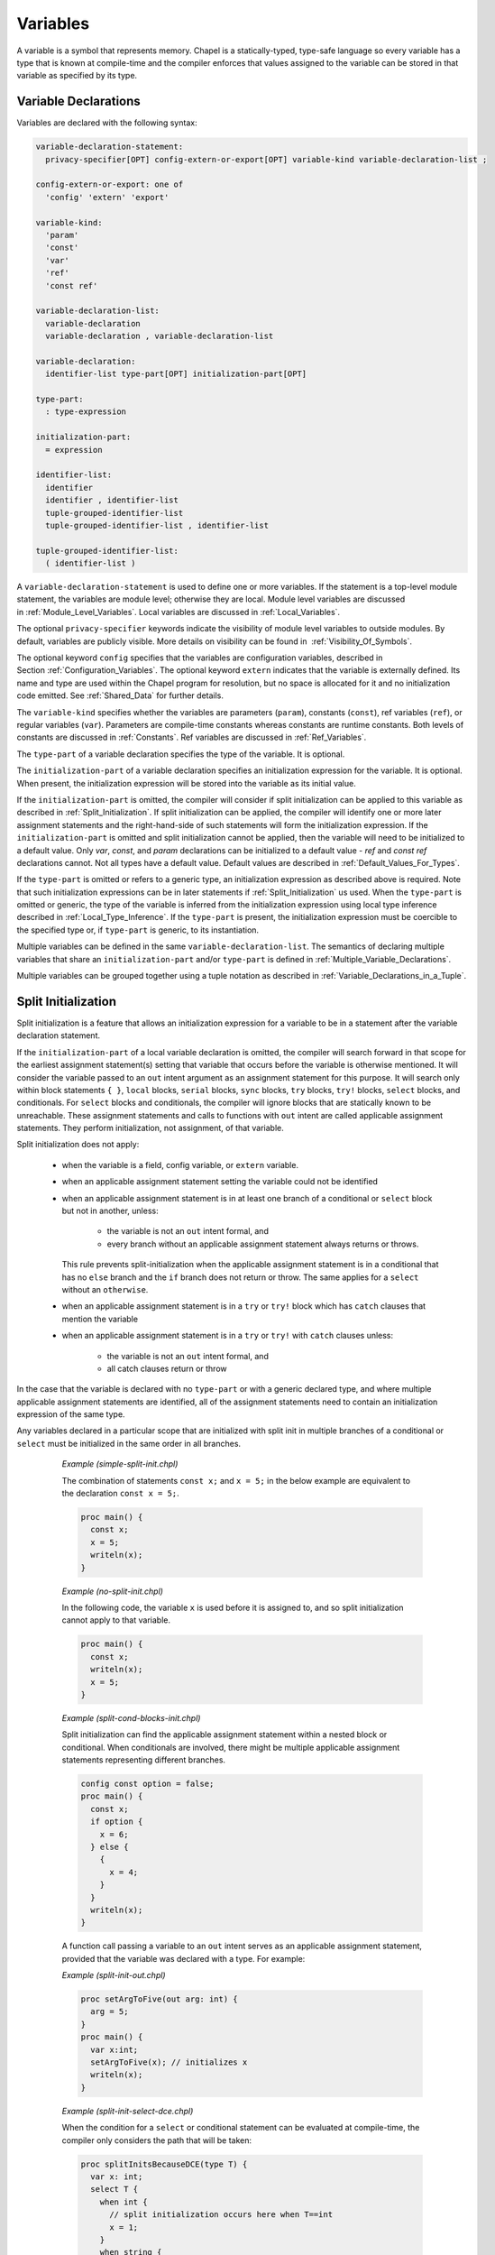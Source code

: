 .. default-domain:: chpl

.. _Chapter-Variables:

=========
Variables
=========

A variable is a symbol that represents memory. Chapel is a
statically-typed, type-safe language so every variable has a type that
is known at compile-time and the compiler enforces that values assigned
to the variable can be stored in that variable as specified by its type.

.. _Variable_Declarations:

Variable Declarations
---------------------

Variables are declared with the following syntax:

.. code-block:: syntax

   variable-declaration-statement:
     privacy-specifier[OPT] config-extern-or-export[OPT] variable-kind variable-declaration-list ;

   config-extern-or-export: one of
     'config' 'extern' 'export'

   variable-kind:
     'param'
     'const'
     'var'
     'ref'
     'const ref'

   variable-declaration-list:
     variable-declaration
     variable-declaration , variable-declaration-list

   variable-declaration:
     identifier-list type-part[OPT] initialization-part[OPT]

   type-part:
     : type-expression

   initialization-part:
     = expression

   identifier-list:
     identifier
     identifier , identifier-list
     tuple-grouped-identifier-list
     tuple-grouped-identifier-list , identifier-list

   tuple-grouped-identifier-list:
     ( identifier-list )

A ``variable-declaration-statement`` is used to define one or more
variables. If the statement is a top-level module statement, the
variables are module level; otherwise they are local. Module level
variables are discussed in :ref:`Module_Level_Variables`. Local
variables are discussed in :ref:`Local_Variables`.

The optional ``privacy-specifier`` keywords indicate the visibility of
module level variables to outside modules. By default, variables are
publicly visible. More details on visibility can be found in
 :ref:`Visibility_Of_Symbols`.

The optional keyword ``config`` specifies that the variables are
configuration variables, described in
Section :ref:`Configuration_Variables`. The optional keyword
``extern`` indicates that the variable is externally defined. Its name
and type are used within the Chapel program for resolution, but no space
is allocated for it and no initialization code emitted. See
:ref:`Shared_Data` for further details.

The ``variable-kind`` specifies whether the variables are parameters
(``param``), constants (``const``), ref variables (``ref``), or regular
variables (``var``). Parameters are compile-time constants whereas
constants are runtime constants. Both levels of constants are discussed
in :ref:`Constants`. Ref variables are discussed in
:ref:`Ref_Variables`.

The ``type-part`` of a variable declaration specifies the type of the
variable. It is optional.

The ``initialization-part`` of a variable declaration specifies an
initialization expression for the variable. It is optional. When present,
the initialization expression will be stored into the variable as its
initial value.

If the ``initialization-part`` is omitted, the compiler will consider if
split initialization can be applied to this variable as described in
:ref:`Split_Initialization`. If split initialization can be applied, the
compiler will identify one or more later assignment statements and the
right-hand-side of such statements will form the initialization
expression. If the ``initialization-part`` is omitted and split
initialization cannot be applied, then the variable will need to be
initialized to a default value. Only `var`, `const`, and `param`
declarations can be initialized to a default value - `ref` and `const
ref` declarations cannot. Not all types have a
default value. Default values are described in
:ref:`Default_Values_For_Types`.

If the ``type-part`` is omitted or refers to a generic type, an
initialization expression as described above is required. Note that such
initialization expressions can be in later statements if
:ref:`Split_Initialization` us used. When the ``type-part`` is omitted or
generic, the type of the variable is inferred from the initialization
expression using local type inference described
in :ref:`Local_Type_Inference`. If the ``type-part`` is present, the
initialization expression must be coercible to the specified type or, if
``type-part`` is generic, to its instantiation.

Multiple variables can be defined in the same
``variable-declaration-list``. The semantics of declaring multiple
variables that share an ``initialization-part`` and/or ``type-part`` is
defined in :ref:`Multiple_Variable_Declarations`.

Multiple variables can be grouped together using a tuple notation as
described in :ref:`Variable_Declarations_in_a_Tuple`.

.. _Split_Initialization:

Split Initialization
--------------------

Split initialization is a feature that allows an initialization
expression for a variable to be in a statement after the variable
declaration statement.

If the ``initialization-part`` of a local variable declaration is
omitted, the compiler will search forward in that scope for the
earliest assignment statement(s) setting that variable that occurs before
the variable is otherwise mentioned. It will consider the variable passed
to an ``out`` intent argument as an assignment statement for this
purpose.  It will search only within block statements ``{ }``,
``local`` blocks, ``serial`` blocks, ``sync`` blocks,
``try`` blocks, ``try!`` blocks, ``select`` blocks, and
conditionals.  For ``select`` blocks and conditionals, the compiler will 
ignore blocks that are statically known to be unreachable.
These assignment statements and calls to functions with
``out`` intent are called applicable assignment statements.  They perform
initialization, not assignment, of that variable.

Split initialization does not apply:

 * when the variable is a field, config variable, or ``extern`` variable.
 * when an applicable assignment statement setting the variable could not
   be identified
 * when an applicable assignment statement is in at least one branch of a 
   conditional or ``select`` block but not in another, unless:

     * the variable is not an ``out`` intent formal, and
     * every branch without an applicable assignment statement always 
       returns or throws.

   This rule prevents split-initialization when the applicable assignment
   statement is in a conditional that has no ``else`` branch and the
   ``if`` branch does not return or throw. The same applies for a ``select`` 
   without an ``otherwise``.

 * when an applicable assignment statement is in a ``try`` or ``try!``
   block which has ``catch`` clauses that mention the variable

 * when an applicable assignment statement is in a ``try`` or ``try!``
   with ``catch`` clauses unless:

     * the variable is not an ``out`` intent formal, and
     * all catch clauses return or throw

In the case that the variable is declared with no ``type-part`` or with a
generic declared type, and where multiple applicable assignment
statements are identified, all of the assignment statements need to
contain an initialization expression of the same type.

Any variables declared in a particular scope that are initialized with
split init in multiple branches of a conditional or ``select``
must be initialized in the same order in all branches.

   *Example (simple-split-init.chpl)*

   The combination of statements ``const x;`` and ``x = 5;`` in the below
   example are equivalent to the declaration ``const x = 5;``.

   .. code-block:: chapel

      proc main() {
        const x;
        x = 5;
        writeln(x);
      }

   .. BLOCK-test-chapeloutput

      5


   *Example (no-split-init.chpl)*

   In the following code, the variable ``x`` is used before it is
   assigned to, and so split initialization cannot apply to that
   variable.

   .. code-block:: chapel

      proc main() {
        const x;
        writeln(x);
        x = 5;
      }

   .. BLOCK-test-chapeloutput

      no-split-init.chpl:1: In function 'main':
      no-split-init.chpl:2: error: 'x' is not initialized and has no type
      no-split-init.chpl:2: note: cannot find initialization point to split-init this variable
      no-split-init.chpl:3: note: 'x' is used here before it is initialized


   *Example (split-cond-blocks-init.chpl)*

   Split initialization can find the applicable assignment statement
   within a nested block or conditional. When conditionals are involved,
   there might be multiple applicable assignment statements representing
   different branches.

   .. code-block:: chapel

      config const option = false;
      proc main() {
        const x;
        if option {
          x = 6;
        } else {
          {
            x = 4;
          }
        }
        writeln(x);
      }

   .. BLOCK-test-chapeloutput

      4

   A function call passing a variable to an ``out`` intent serves as an
   applicable assignment statement, provided that the variable was
   declared with a type. For example:

   *Example (split-init-out.chpl)*

   .. code-block:: chapel

      proc setArgToFive(out arg: int) {
        arg = 5;
      }
      proc main() {
        var x:int;
        setArgToFive(x); // initializes x
        writeln(x);
      }

   .. BLOCK-test-chapeloutput

      5


   *Example (split-init-select-dce.chpl)*

   When the condition for a ``select`` or conditional statement
   can be evaluated at compile-time, the compiler only considers
   the path that will be taken:
    
   .. code-block:: chapel
      
      proc splitInitsBecauseDCE(type T) {
        var x: int;
        select T {
          when int {
            // split initialization occurs here when T==int
            x = 1; 
          }
          when string {
            writeln("compiler ignores this block when T==int");
          }
        }
        writeln(x);
      }
      proc noSplitInitBecausePathUnknown(arg: int) {
        var x: int;
        select arg {
          when 0 {
          // no split init, not all paths return, throw, or initialize
            x = 1; 
          }
          when 1 {
            writeln("this block not ignored by compiler.");
            writeln("arg value unknown at compile-time.");
          } 
        }
        writeln(x);
      }
      proc main() {
        splitInitsBecauseDCE(int);
        noSplitInitBecausePathUnknown(0);
      }
    
   .. BLOCK-test-chapeloutput

      1
      1

   *Example (split-init-select-otherwise.chpl)*

   Remember to consider the path taken by select statements where
   none of the cases match:
      
   .. code-block:: chapel

      proc noSplitInitMissingOtherwise(arg: int) {
        var x: int;
        select arg {
          when 0 {
          // no split init, not all paths return, throw, or initialize
            x = 1; 
          }
          when 1 {
          // hint: consider the path taken when arg=2
            x = 2; 
          } 
        }
        writeln(x);
      }
      proc splitInitHasOtherwise(arg: int) {
        var x: int;
        select arg {
          when 0 {
            //split init will occur here
            x = 1;
          }
          when 1 {
            x = 2;
          } 
          otherwise {
            //now all paths initialize, return, or throw.
            return; 
          }
        }
        writeln(x);
      }
      proc main() {
        noSplitInitMissingOtherwise(1);
        splitInitHasOtherwise(2);
      }

  .. BLOCK-test-chapeloutput

      2

.. _Default_Values_For_Types:

Default Initialization
----------------------

If a variable declaration has no initialization expression, a variable
is initialized to the default value of its type. The default values are
as follows:

=========== =======================================
**Type**    **Default Value**
=========== =======================================
bool        false
int(*)      0
uint(*)     0
real(*)     0.0
imag(*)     0.0i
complex(*)  0.0 + 0.0i
string      ""
bytes       b""
enums       first enum constant
classes     nil
records     default constructed record
ranges      1..0 (empty range)
arrays      elements are default values
tuples      components are default values
sync        base default value and *empty* status
atomic      base default value
=========== =======================================

.. _Local_Type_Inference:

Local Type Inference
--------------------

If the type is omitted from a variable declaration, the type of the
variable is defined to be the type of the initialization expression.


.. code-block:: chapel

   var v = e;

is equivalent to

.. code-block:: chapel

   var v: e.type = e;

for an arbitrary expression ``e``.

.. _Multiple_Variable_Declarations:

Multiple Variable Declarations
------------------------------

All variables defined in the same ``identifier-list`` are defined such
that they have the same type and value, and so that the type and
initialization expression are evaluated only once.

   *Example (multiple.chpl)*.

   In the declaration

   .. code-block:: chapel

      proc g() { writeln("side effect"); return "a string"; }
      var a, b = 1.0, c, d:int, e, f = g();



   .. BLOCK-test-chapelpost

      writeln((a,b,c,d,e,f));

   variables ``a`` and ``b`` are of type ``real`` with value ``1.0``.
   Variables ``c`` and ``d`` are of type ``int`` and are initialized to
   the default value of ``0``. Variables ``e`` and ``f`` are of type
   ``string`` with value ``"a string"``. The string ``"side effect"``
   has been written to the display once. It is not evaluated twice.



   .. BLOCK-test-chapeloutput

      side effect
      (1.0, 1.0, 0, 0, a string, a string)

The exact way that multiple variables are declared is defined as
follows:

-  If the variables in the ``identifier-list`` are declared with a type,
   but without an initialization expression as in 

   .. code-block:: chapel

      var v1, v2, v3: t;

   for an arbitrary type expression ``t``, then the declarations are
   rewritten so that the first variable is declared to be of type ``t``
   and each later variable is declared to be of the type of the first
   variable as in 

   .. code-block:: chapel

      var v1: t; var v2: v1.type; var v3: v1.type;

-  If the variables in the ``identifier-list`` are declared without a
   type, but with an initialization expression as in 

   .. code-block:: chapel

      var v1, v2, v3 = e;

   for an arbitrary expression ``e``, then the declarations are
   rewritten so that the first variable is initialized by expression
   ``e`` and each later variable is initialized by the first variable as
   in 

   .. code-block:: chapel

      var v1 = e; var v2 = v1; var v3 = v1;

-  If the variables in the ``identifier-list`` are declared with both a
   type and an initialization expression as in 

   .. code-block:: chapel

      var v1, v2, v3: t = e;

   for an arbitrary type expression ``t`` and an arbitrary expression
   ``e``, then the declarations are rewritten so that the first variable
   is declared to be of type ``t`` and initialized by expression ``e``,
   and each later variable is declared to be of the type of the first
   variable and initialized by the result of calling the function
   ``readXX`` on the first variable as in 

   .. code-block:: chapel

      var v1: t = e; var v2: v1.type = readXX(v1); var v3: v1.type = readXX(v1);

   where the function ``readXX`` is defined as follows: 

   .. code-block:: chapel

      proc readXX(x: sync) do return x.readXX();
      proc readXX(x) do return x;

   Note that the use of the helper function ``readXX()`` in this code
   fragment is solely for the purposes of illustration. It is not
   actually a part of Chapel’s semantics or implementation.

..

   *Rationale*.

   This algorithm is complicated by the existence of *sync* variables.
   If these did not exist, we could rewrite any multi-variable
   declaration such that later variables were simply initialized by the
   first variable and the first variable was defined as if it appeared
   alone in the ``identifier-list``. However, *sync* variables require
   careful handling to avoid unintentional changes to their
   *full*/*empty* state.

.. _Module_Level_Variables:

Module Level Variables
----------------------

Variables declared in statements that are in a module but not in a
function or block within that module are module level variables. Module
level variables can be accessed anywhere within that module after the
initialization of that variable. If they are public, they can also be
accessed in other modules that use that module.

.. _Local_Variables:

Local Variables
---------------

Local variables are declared within block statements. They can only be
accessed within the scope of that block statement (including all inner
nested block statements and functions).

A local variable only exists during its lifetime. The lifetime of a local
variable will end when its deinitialization point, or deinit point, is
reached. At that time, the local variable and the storage representing it
is removed. See :ref:`Deinit_Points` for more details.

Note that unlike most types, variables of ``unmanaged`` class type do not
automatically reclaim the storage that they refer to. Such storage can be
reclaimed as described in :ref:`Class_Delete`.

.. _Constants:

Constants
---------

Constants are divided into two categories: parameters, specified with
the keyword ``param``, are compile-time constants and constants,
specified with the keyword ``const``, are runtime constants.

.. _Compile-Time_Constants:

Compile-Time Constants
~~~~~~~~~~~~~~~~~~~~~~

A compile-time constant, or “parameter”, must have a single value that
is known statically by the compiler. Parameters are restricted to
primitive and enumerated types.

Parameters can be assigned expressions that are parameter expressions.
Parameter expressions are restricted to the following constructs:

-  Literals of primitive or enumerated type.

-  Parenthesized parameter expressions.

-  Casts of parameter expressions to primitive or enumerated types.

-  Applications of the unary operators ``+ ``-``, ``!``, and ``~`` on operands
   that are bool or integral parameter expressions.

-  Applications of the unary operators ``+`` and ``-`` on operands that are
   real, imaginary or complex parameter expressions.

-  Applications of the binary operators ``+``, ``-``, ``*``, ``/``,
   ``%``, ``**``, ``&&``, ``||``, ``&``, ``|``, ``^``, ``<<``, ``>>``,
   ``==``, ``!=``, ``<=``, ``>=``, ``<``, and ``>`` on operands that are
   bool or integral parameter expressions.

-  Applications of the binary operators ``+``, ``-``, ``*``, ``/``,
   ``**``, ``==``, ``!=``, ``<=``, ``>=``, ``<``, and ``>`` on operands
   that are real, imaginary or complex parameter expressions.

-  Applications of the string concatenation operator ``+``, string
   comparison operators ``==``, ``!=``, ``<=``, ``>=``, ``<``, ``>``, and
   the string length and byte methods on parameter string expressions.

-  The conditional expression where the condition is a parameter and the
   then- and else-expressions are parameters.

-  Call expressions of parameter functions.
   See :ref:`Param_Return_Intent`.

.. _Runtime_Constants:

Runtime Constants
~~~~~~~~~~~~~~~~~

Runtime constants, or simply “constants”, do not have the restrictions
that are associated with parameters. Constants can be of any type.
Whether initialized explicitly or via its type’s default value, a
constant stores the same value throughout its lifetime.

A variable of a class type that is a constant is a constant reference.
That is, the variable always points to the object that it was
initialized to reference. However, the fields of that object are allowed
to be modified.

.. _Configuration_Variables:

Configuration Variables
-----------------------

If the keyword ``config`` precedes the keyword ``var``, ``const``, or
``param``, the variable, constant, or parameter is called a
configuration variable, configuration constant, or configuration
parameter respectively. Such variables, constants, and parameters must
be declared at the module level.

The default initialization of such variables can be overridden via
implementation-dependent means, such as command-line switches or
configuration files.  When overridden in this manner, the initialization
expression in the program is ignored.

Configuration parameters are set at compilation time via compilation
flags or other implementation-defined means. The value passed via these
means can be an arbitrary Chapel expression as long as the expression
can be evaluated at compile-time. If present, the value thus supplied
overrides the default value appearing in the Chapel code.

   *Example (config-param.chpl)*.

   For example, 

   .. code-block:: chapel

      config param rank = 2;

   

   .. BLOCK-test-chapelnoprint

      writeln(rank);

   

   .. BLOCK-test-chapeloutput

      2

   sets an integer parameter ``rank`` to ``2``. At compile-time, this
   default value of ``rank`` can be overridden with another parameter
   expression, such as ``3`` or ``2*n``, provided ``n`` itself is a
   parameter. The ``rank`` configuration variable can be used to write
   rank-independent code.

.. _Ref_Variables:

Ref Variables
-------------

A *ref* variable is a variable declared using the ``ref`` keyword. A ref
variable serves as an alias to another variable, field, tuple component,
or array element.
The declaration of a ref variable must contain ``initialization-part``,
which specifies what is to be aliased.
If the ref variable declaration contains ``type-part``,
this type must equal the type of ``initialization-part``.
If ``type-part`` is a generic type, the type of ``initialization-part``
must be its instantiation.
If the ``initialization-part`` is also a ref variable or a call to a function
with a ``ref`` return intent, the declared ref variable is an alias
to the variable being aliased by the ``initialization-part``.

Access or update to a ref variable is equivalent to access or update to
the variable being aliased. For example, an update to a ref variable is
visible via the original variable, and visa versa.

A ref variable can also be declared using ``const ref``.
Updates to ``const ref`` variables are disallowed.

The ref variable must be declared using ``const ref`` if its
``initialization-part`` disallows updates, for example if
``initialization-part`` is a `const` or `const ref` variable, a formal
argument with a ``const ref`` intent (:ref:`The_Const_Ref_Intent`), or a
call to a function with a ``const ref`` or ``out`` return intent
(:ref:`Const_Ref_Return_Intent`, :ref:`Out_Return_Intent`).
Parameter constants and expressions cannot be aliased.

   *Open issue*.

   The behavior of a ``const ref`` alias to a non-\ ``const`` variable
   is an open issue. The options include disallowing such an alias,
   disallowing changes to the variable while it can be accessed via a
   ``const ref`` alias, making changes visible through the alias, and
   making the behavior undefined.

   *Open issue*.

   The behavior of a ``ref`` alias to a domain or array variable
   when ``type-part`` is present is an open issue.
   In particular, should the runtime types of ``type-part`` and
   the variable being aliased be equal, or is the compile-time
   type equality sufficient?

..

   *Example (refVariables.chpl)*.

   For example, the following code:

   .. code-block:: chapel

      var myInt = 51;
      ref refInt = myInt;                   // alias of the previous variable
      myInt = 62;
      writeln("refInt = ", refInt);
      refInt = 73;
      writeln("myInt = ", myInt);

      var myArr: [1..3] int = 51;
      proc arrayElement(i) ref do  return myArr[i];
      ref refToExpr = arrayElement(3);      // alias to lvalue returned by a function
      myArr[3] = 62;
      writeln("refToExpr = ", refToExpr);
      refToExpr = 73;
      writeln("myArr[3] = ", myArr[3]);

      const constArr: [1..3] int = 51..53;
      const ref myConstRef = constArr[2];   // would be an error without 'const'
      writeln("myConstRef = ", myConstRef);

   prints out:

   .. code-block:: printoutput

      refInt = 62
      myInt = 73
      refToExpr = 62
      myArr[3] = 73
      myConstRef = 52

.. _Variable_Conflicts:

Variable Conflicts
------------------

If multiple variables defined in the same scope share a name, then a compilation
error will occur when that name is used.

An error will not occur if the would-be conflicting symbols are defined within
different scopes contained by the same outer scope.  For example, the following
code will not encounter a conflict when writing the symbol x:

   *Example (conflict1.chpl)*.

   .. code-block:: chapel

      var x: int;
      writeln(x);
      {
        var x = 3; // Does not conflict with the earlier `x`
        writeln(x);
      }

   .. BLOCK-test-chapeloutput

      0
      3

A variable will also conflict with other symbols defined in the same scope that
share a name with it.  While functions may share the same name (see
:ref:`Function_Overloading`), a function sharing a name with a variable in the
same scope will lead to conflicts.

.. _Variable_Lifetimes:

Variable Lifetimes
------------------

A variable only exists during its lifetime. The lifetime of a variable
begins when the variable is initialized (whether at the declaration or
at a later point with :ref:`Split_Initialization`).

A variable's lifetime ends:

 * after copy elision if it occurred (after the last mention is
   used to copy-initialize a variable or in intent argument) -- see
   :ref:`Copy_Elision`.
 * otherwise, at the variable's deinit point (see :ref:`Deinit_Points`)

.. _Deinit_Points:

Deinit Points
~~~~~~~~~~~~~

The compiler will add a deinitialization for each variable that is not
the source of copy elision. The deinitialization point is particularly
relevant for records and managed classes. For a record, the compiler will
call the record ``deinit`` method at the deinitialization point. See
:ref:`Record_Deinitializer` for more details on this method.

Module-scope variables are destroyed at program tear-down as described in
:ref:`Module_Deinitialization`.

Fields are deinitialized when the containing class instance or record is 
deinitialized.

Regular local variables are destroyed at the end of the containing block.
Temporary local variables have a different rule as described below.

The compiler adds temporary local variables to contain the result of
nested call expressions. For example, ``g()`` in the statement ``f(g());`` is
a nested call expression. If the containing statement is an
initialization expression for a ``ref`` or ``const ref``,
such as ``const ref x = f(g());``,
then the temporary local variables for that statement are deinitialized at
the end of the containing block. Otherwise, the temporary local variables
are deinitialized at the end of the containing statement.

   *Example (temporary-deinit-point.chpl)*

   .. BLOCK-test-chapelpre

      record R {
        var x: int = 0;
        proc init() {
          this.x = 0;
          writeln("init (default)");
        }
        proc init(arg:int) {
          this.x = arg;
          writeln("init ", arg, " ", arg);
        }
        proc init=(other: R) {
          this.x = other.x;
          writeln("init= ", other.x);
        }
        proc deinit() {
          writeln("deinit ", x);
        }
      }
      operator R.=(ref lhs:R, rhs:R) {
        writeln("lhs ", lhs.x, " = rhs ", rhs.x);
        lhs.x = rhs.x;
      }
      temporaryInDeclaration();
      temporaryInConstRefDeclaration();
      temporaryInStatement();

   .. code-block:: chapel

      proc makeRecord() {
        return new R(); // creates a new R record
      }
      proc f(const ref arg) {
        return new R(); // ignores argument, returns new record
      }

      proc temporaryInDeclaration() {
        const x = f(makeRecord());
        // the temporary result of 'makeRecord()' is deinited here
        writeln("block ending");
        // 'x' is deinited here
      }

      proc temporaryInConstRefDeclaration() {
        const ref x = f(makeRecord());
        writeln("block ending");
        // 'x' and the temporary result of 'makeRecord()' are deinited here
      }

      proc temporaryInStatement() {
        f(makeRecord());
        // temporary result of 'f()' and 'makeRecord()' are deinited here
        writeln("block ending");
      }


   .. BLOCK-test-chapeloutput

      init (default)
      init (default)
      deinit 0
      block ending
      deinit 0
      init (default)
      init (default)
      block ending
      deinit 0
      deinit 0
      init (default)
      init (default)
      deinit 0
      deinit 0
      block ending



.. _Copy_and_Move_Initialization:

Copy and Move Initialization
~~~~~~~~~~~~~~~~~~~~~~~~~~~~

This section uses the terminology *copy* and *move*. These terms
describe how a Chapel program initializes a variable based upon an
existing variable. Both *copy* and *move* initialize a new variable
from an initial variable.
The compiler may change *copy initialization* to *move initialization*
with :ref:`Copy_Elision`.

Since records can use ``init=`` and ``deinit`` methods to adjust the
behavior of copy initialization, this section is particularly relevant
for records. In is also relevant for non-nilable ``owned`` class types
since copies of those types will not be allowed by the compiler,
and to strings, arrays, and domains that have record-like behavior
in this regard. For records and other types that behave like
"plain old data", *copy* and *move* are indistinguishable.

After a *copy*, both the new variable and the initial variable exist
separately. Generally speaking, they refer to different storage and
can be modified independently.  For example, changing a
field in the new record variable should not change the corresponding
field in the initial record variable.

A *move* is when the value changes its storage location from the initial
to the new variable. It is similar to a
*copy initialization* but it represents a transfer rather than
duplication. In particular, the initial record variable is no longer available
after the *move*.  A *move* can be thought of as an optimized form of a
*copy* followed by destruction of the initial record.  After a *move*,
there is only one record variable - where after a *copy* there are two.

When a record is copied, it will run its *copy initializer* otherwise known
as ``proc init=``.

The compiler will choose whether to add *copy* or *move* initialization based
upon the pattern of variable mentions.

Here is an example of when *copy initialization* occurs:

.. code-block:: chapel

  var x:R = ...;
  var y:R = x;    // copy initialization occurs here
  ... uses of both x and y ...;

Here is an example of when the compiler uses *move initialization*:

.. code-block:: chapel

  record R { ... }
  proc makeR() {
    return new R(...);
  }
  var x = makeR();    // move initialization occurs here


The remainder of this section describes situations in which a *copy*
or a *move* is added by the compiler to implement some kind of initialization.

.. _copy-move-table:

When one variable is initialized from another variable or from a call
expression, the compiler must choose whether to perform *copy
initialization* or *move initialization*.

The following table shows in which situations a *copy* or *move
initialization* is added. Each row in this table corresponds to a
particular use of an expression `<expr>`. Each column indicates the kind
the expression `<expr>`.

========================  ==========  ============  ==========  =========
operation                 value call  local var     local var   outer/ref
                                      last mention  mentioned
                                                    again
========================  ==========  ============  ==========  =========
variable initialization   move        move          copy        copy
value return              move        move          impossible  copy
========================  ==========  ============  ==========  =========

Here are definitions of the rows and columns:

variable initialization
  means when a new variable is initialized in a variable declaration, in
  a field initialization, or by the in argument intent.

value return
  means that an expression is returned from a function by value

value call
  means a function call that does not return with ``ref`` or ``const ref``
  return intent

local var last mention
  means a use of a function-local variable which is not mentioned
  again - see :ref:`Copy_Elision` for further details

local var mentioned again
  means a use of a function-local variable which is mentioned again later

outer/ref
  means a use of a module-scope variable, a variable in an outer
  function, or reference variable or argument


.. _Copy_Elision:

Copy Elision
~~~~~~~~~~~~

The compiler elides a *copy initialization* from a local ``var`` or
``const`` variable when the source variable is not mentioned again. When
a *copy* is elided, the *copy initialization* is changed into *move
initialization* and the source variable is considered dead. Compile-time
analysis provides compilation errors when a variable is used after it is
dead in common cases.

Like split initialization, copy elision looks forward from variable
declaration points and considers mentions of variables to determine
whether or not a copy can be elided. After a copy, if the source variable
is not mentioned again, the copy will be elided.  Since a ``return`` or
``throw`` exits a function, a copy can be elided if it is followed
immediately by a ``return`` or ``throw``. When searching forward from
variable declarations, copy elision considers eliding copies only within
block statements ``{ }``, ``local`` blocks, ``serial`` blocks, ``sync`` blocks,
``try`` blocks, ``try!`` blocks, ``select`` blocks, and conditionals. Like 
split initialization, the compiler ignores blocks that are statically known to
be unreachable.


Copy elision does not apply:

 * when the source variable is a reference, field, or module-level
   variable
 * when the copy statement is in a conditional or ``select`` branch and
   at least one branch does not contain the copy, a ``return``, or a ``throw``
 * when the copy statement is in a ``try`` or ``try!`` block which has
   ``catch`` clauses that mention the variable or which has ``catch``
   clauses that do not always ``throw`` or ``return``.


   *Example (copy-elision.chpl)*

   .. BLOCK-test-chapelpre

      record R {
        var x: int = 0;
        proc init() {
          this.x = 0;
          writeln("init (default)");
        }
        proc init(arg:int) {
          this.x = arg;
          writeln("init ", arg, " ", arg);
        }
        proc init=(other: R) {
          this.x = other.x;
          writeln("init= ", other.x);
        }
        proc deinit() {
          writeln("deinit ", x);
        }
      }
      operator R.=(ref lhs:R, rhs:R) {
        writeln("lhs ", lhs.x, " = rhs ", rhs.x);
        lhs.x = rhs.x;
      }


   .. code-block:: chapel

      config const option = true;

      proc makeRecord() {
        return new R(); // creates a new R record
      }

      proc elideCopy() {
        var x = makeRecord();
        var y = x; // copy elided because 'x' is not used again
        writeln("block ending");
      }
      elideCopy();

      proc noElideCopy() {
        var x = makeRecord();
        var y = x;  // copy is not elided because 'x' is used again
        writeln(x); // 'x' used here
        writeln("block ending");
      }
      noElideCopy();

      proc elideCopyInReturningConditional() {
        var x = makeRecord();
        if option {
          var y = x; // copy elided because 'x' is not used again
          writeln("returning");
          return;    // because this branch of conditional returns
        }
        writeln(x);  // mention of 'x' here not relevant
        writeln("block ending");
      }
      elideCopyInReturningConditional();

      proc elideCopyBothConditional() {
        var x = makeRecord();
        var y; // split initialization below
        if option {
          y = x;
        } else {
          y = x;
        }
        // copy is elided because 'x' is not used after the copy
        // (in either branch of the conditional or after it)
        writeln("block ending");
      }
      elideCopyBothConditional();

   .. BLOCK-test-chapeloutput

      init (default)
      block ending
      deinit 0
      init (default)
      init= 0
      (x = 0)
      block ending
      deinit 0
      deinit 0
      init (default)
      returning
      deinit 0
      init (default)
      block ending
      deinit 0



